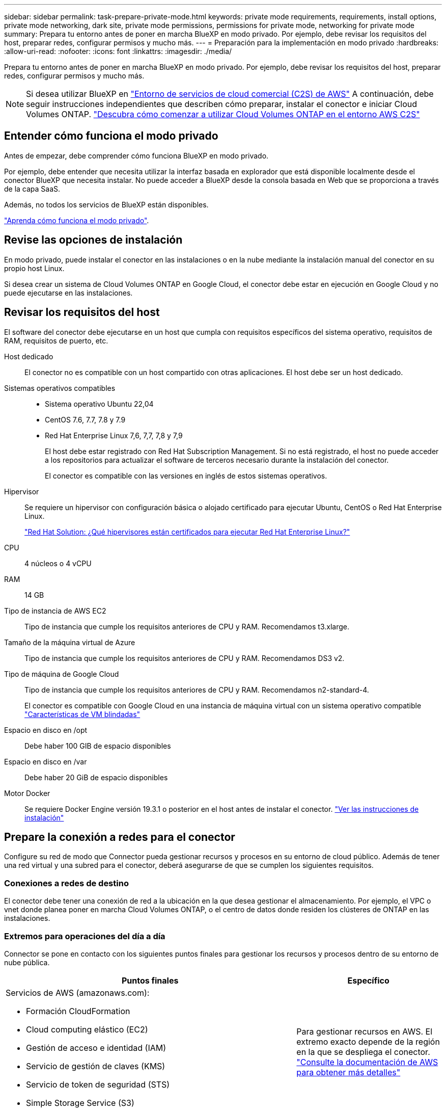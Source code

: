 ---
sidebar: sidebar 
permalink: task-prepare-private-mode.html 
keywords: private mode requirements, requirements, install options, private mode networking, dark site, private mode permissions, permissions for private mode, networking for private mode 
summary: Prepara tu entorno antes de poner en marcha BlueXP en modo privado. Por ejemplo, debe revisar los requisitos del host, preparar redes, configurar permisos y mucho más. 
---
= Preparación para la implementación en modo privado
:hardbreaks:
:allow-uri-read: 
:nofooter: 
:icons: font
:linkattrs: 
:imagesdir: ./media/


[role="lead"]
Prepara tu entorno antes de poner en marcha BlueXP en modo privado. Por ejemplo, debe revisar los requisitos del host, preparar redes, configurar permisos y mucho más.


NOTE: Si desea utilizar BlueXP en https://aws.amazon.com/federal/us-intelligence-community/["Entorno de servicios de cloud comercial (C2S) de AWS"^] A continuación, debe seguir instrucciones independientes que describen cómo preparar, instalar el conector e iniciar Cloud Volumes ONTAP. https://docs.netapp.com/us-en/bluexp-cloud-volumes-ontap/task-getting-started-aws-c2s.html["Descubra cómo comenzar a utilizar Cloud Volumes ONTAP en el entorno AWS C2S"^]



== Entender cómo funciona el modo privado

Antes de empezar, debe comprender cómo funciona BlueXP en modo privado.

Por ejemplo, debe entender que necesita utilizar la interfaz basada en explorador que está disponible localmente desde el conector BlueXP que necesita instalar. No puede acceder a BlueXP desde la consola basada en Web que se proporciona a través de la capa SaaS.

Además, no todos los servicios de BlueXP están disponibles.

link:concept-modes.html["Aprenda cómo funciona el modo privado"].



== Revise las opciones de instalación

En modo privado, puede instalar el conector en las instalaciones o en la nube mediante la instalación manual del conector en su propio host Linux.

Si desea crear un sistema de Cloud Volumes ONTAP en Google Cloud, el conector debe estar en ejecución en Google Cloud y no puede ejecutarse en las instalaciones.



== Revisar los requisitos del host

El software del conector debe ejecutarse en un host que cumpla con requisitos específicos del sistema operativo, requisitos de RAM, requisitos de puerto, etc.

Host dedicado:: El conector no es compatible con un host compartido con otras aplicaciones. El host debe ser un host dedicado.
Sistemas operativos compatibles::
+
--
* Sistema operativo Ubuntu 22,04
* CentOS 7.6, 7.7, 7.8 y 7.9
* Red Hat Enterprise Linux 7,6, 7,7, 7,8 y 7,9
+
El host debe estar registrado con Red Hat Subscription Management. Si no está registrado, el host no puede acceder a los repositorios para actualizar el software de terceros necesario durante la instalación del conector.

+
El conector es compatible con las versiones en inglés de estos sistemas operativos.



--
Hipervisor:: Se requiere un hipervisor con configuración básica o alojado certificado para ejecutar Ubuntu, CentOS o Red Hat Enterprise Linux.
+
--
https://access.redhat.com/certified-hypervisors["Red Hat Solution: ¿Qué hipervisores están certificados para ejecutar Red Hat Enterprise Linux?"^]

--
CPU:: 4 núcleos o 4 vCPU
RAM:: 14 GB
Tipo de instancia de AWS EC2:: Tipo de instancia que cumple los requisitos anteriores de CPU y RAM. Recomendamos t3.xlarge.
Tamaño de la máquina virtual de Azure:: Tipo de instancia que cumple los requisitos anteriores de CPU y RAM. Recomendamos DS3 v2.
Tipo de máquina de Google Cloud:: Tipo de instancia que cumple los requisitos anteriores de CPU y RAM. Recomendamos n2-standard-4.
+
--
El conector es compatible con Google Cloud en una instancia de máquina virtual con un sistema operativo compatible https://cloud.google.com/compute/shielded-vm/docs/shielded-vm["Características de VM blindadas"^]

--
Espacio en disco en /opt:: Debe haber 100 GIB de espacio disponibles
Espacio en disco en /var:: Debe haber 20 GiB de espacio disponibles
Motor Docker:: Se requiere Docker Engine versión 19.3.1 o posterior en el host antes de instalar el conector. https://docs.docker.com/engine/install/["Ver las instrucciones de instalación"^]




== Prepare la conexión a redes para el conector

Configure su red de modo que Connector pueda gestionar recursos y procesos en su entorno de cloud público. Además de tener una red virtual y una subred para el conector, deberá asegurarse de que se cumplen los siguientes requisitos.



=== Conexiones a redes de destino

El conector debe tener una conexión de red a la ubicación en la que desea gestionar el almacenamiento. Por ejemplo, el VPC o vnet donde planea poner en marcha Cloud Volumes ONTAP, o el centro de datos donde residen los clústeres de ONTAP en las instalaciones.



=== Extremos para operaciones del día a día

Connector se pone en contacto con los siguientes puntos finales para gestionar los recursos y procesos dentro de su entorno de nube pública.

[cols="2a,1a"]
|===
| Puntos finales | Específico 


 a| 
Servicios de AWS (amazonaws.com):

* Formación CloudFormation
* Cloud computing elástico (EC2)
* Gestión de acceso e identidad (IAM)
* Servicio de gestión de claves (KMS)
* Servicio de token de seguridad (STS)
* Simple Storage Service (S3)

 a| 
Para gestionar recursos en AWS. El extremo exacto depende de la región en la que se despliega el conector. https://docs.aws.amazon.com/general/latest/gr/rande.html["Consulte la documentación de AWS para obtener más detalles"^]



 a| 
\https://management.azure.com
\https://login.microsoftonline.com
\https://blob.core.windows.net
\https://core.windows.net
 a| 
Para gestionar recursos en regiones públicas de Azure.



 a| 
\https://management.azure.microsoft.scloud
\https://login.microsoftonline.microsoft.scloud
\https://blob.core.microsoft.scloud
\https://core.microsoft.scloud
 a| 
Para administrar recursos en la región de Azure IL6.



 a| 
\https://management.chinacloudapi.cn
\https://login.chinacloudapi.cn
\https://blob.core.chinacloudapi.cn
\https://core.chinacloudapi.cn
 a| 
Para gestionar recursos en regiones de Azure China.



 a| 
\https://www.googleapis.com/compute/v1/
\https://compute.googleapis.com/compute/v1
\https://cloudresourcemanager.googleapis.com/v1/projects
\https://www.googleapis.com/compute/beta
\https://storage.googleapis.com/storage/v1
\https://www.googleapis.com/storage/v1
\https://iam.googleapis.com/v1
\https://cloudkms.googleapis.com/v1
\https://www.googleapis.com/deploymentmanager/v2/projects
 a| 
Para gestionar recursos en Google Cloud.

|===


=== Servidor proxy

Si su organización requiere la implementación de un servidor proxy para todo el tráfico saliente de Internet, obtenga la siguiente información acerca del proxy HTTP o HTTPS:

* Dirección IP
* Credenciales
* Certificado HTTPS


Deberá proporcionar esta información durante la instalación.

Con el modo privado, la única vez que BlueXP envía tráfico saliente es al proveedor de cloud para crear un sistema Cloud Volumes ONTAP.



=== La dirección IP pública en Azure

Si desea utilizar una dirección IP pública con Connector VM en Azure, la dirección IP debe utilizar una SKU básica para garantizar que BlueXP utilice esta dirección IP pública.

image:screenshot-azure-sku.png["Captura de pantalla de la nueva dirección IP de creación en Azure que permite elegir Basic en el campo SKU."]

Si en su lugar utiliza una dirección IP de SKU estándar, BlueXP utiliza la dirección _private_ IP del conector, en lugar de la dirección IP pública. Si el equipo que está utilizando para acceder a la consola BlueXP no tiene acceso a esa dirección IP privada, las acciones de la consola BlueXP fallarán.

https://learn.microsoft.com/en-us/azure/virtual-network/ip-services/public-ip-addresses#sku["Documentación para Azure: SKU de IP pública"^]



=== Puertos

No hay tráfico entrante en el conector, a menos que lo inicie.

HTTP (80) y HTTPS (443) proporcionan acceso a la consola BlueXP. SSH (22) solo es necesario si necesita conectarse al host para solucionar problemas.



== Prepare los permisos de cloud

Si está considerando crear sistemas Cloud Volumes ONTAP, BlueXP requiere permisos de su proveedor de cloud. Debe configurar permisos en su proveedor de cloud y, a continuación, asociar dichos permisos a la instancia de conector después de instalarla.

Para ver los pasos requeridos, seleccione la opción de autenticación que desee usar para su proveedor de cloud.

Si va a instalar el conector en las instalaciones, debe proporcionar permisos con claves de acceso de AWS o un director de servicio de Azure. No se admiten las demás opciones.

[role="tabbed-block"]
====
.Rol IAM de AWS
--
Utilice un rol de IAM para proporcionar al conector permisos. Deberá asociar manualmente el rol a la instancia de EC2 del conector.

.Pasos
. Inicie sesión en la consola de AWS y desplácese al servicio IAM.
. Cree una política:
+
.. Haga clic en *Directivas > Crear directiva*.
.. Seleccione *JSON* y copie y pegue el contenido del link:reference-permissions-aws.html["Política de IAM para el conector"].
.. Finalice los pasos restantes para crear la directiva.


. Cree un rol IAM:
+
.. Haga clic en *roles > Crear rol*.
.. Seleccione *Servicio AWS > EC2*.
.. Agregue permisos asociando la directiva que acaba de crear.
.. Finalice los pasos restantes para crear la función.




.Resultado
Ahora tiene un rol de IAM para la instancia de Connector EC2.

--
.Clave de acceso de AWS
--
Configurar permisos y una clave de acceso para un usuario de IAM. Deberá proporcionar a BlueXP la clave de acceso de AWS después de instalar el conector y configurar BlueXP.

.Pasos
. Inicie sesión en la consola de AWS y desplácese al servicio IAM.
. Cree una política:
+
.. Haga clic en *Directivas > Crear directiva*.
.. Seleccione *JSON* y copie y pegue el contenido del link:reference-permissions-aws.html["Política de IAM para el conector"].
.. Finalice los pasos restantes para crear la directiva.
+
Dependiendo de los servicios de BlueXP que tenga previsto utilizar, puede que necesite crear una segunda política.

+
Para las regiones estándar, los permisos se distribuyen en dos directivas. Son necesarias dos políticas debido a un límite máximo de tamaño de carácter para las políticas gestionadas en AWS. link:reference-permissions-aws.html["Obtenga más información sobre las políticas de IAM para el conector"].



. Adjunte las políticas a un usuario de IAM.
+
** https://docs.aws.amazon.com/IAM/latest/UserGuide/id_roles_create.html["Documentación de AWS: Crear roles de IAM"^]
** https://docs.aws.amazon.com/IAM/latest/UserGuide/access_policies_manage-attach-detach.html["Documentación de AWS: Adición y eliminación de políticas de IAM"^]


. Asegúrese de que el usuario tiene una clave de acceso que puede agregar a BlueXP después de instalar el conector.


.Resultado
La cuenta ahora tiene los permisos necesarios.

--
.Rol de Azure
--
Cree un rol personalizado de Azure con los permisos necesarios. Asignará este rol al conector VM.

.Pasos
. Habilite una identidad administrada asignada por el sistema en la máquina virtual donde tenga pensado instalar el conector de modo que pueda proporcionar los permisos de Azure necesarios a través de una función personalizada.
+
https://learn.microsoft.com/en-us/azure/active-directory/managed-identities-azure-resources/qs-configure-portal-windows-vm["Documentación de Microsoft Azure: Configure las identidades gestionadas para los recursos de Azure en una máquina virtual mediante el portal de Azure"^]

. Copie el contenido de link:reference-permissions-azure.html["Permisos de función personalizada para el conector"] Y guárdelos en un archivo JSON.
. Modifique el archivo JSON agregando ID de suscripción de Azure al ámbito asignable.
+
Debes añadir el ID de cada suscripción de Azure que quieras utilizar con BlueXP.

+
*ejemplo*

+
[source, json]
----
"AssignableScopes": [
"/subscriptions/d333af45-0d07-4154-943d-c25fbzzzzzzz",
"/subscriptions/54b91999-b3e6-4599-908e-416e0zzzzzzz",
"/subscriptions/398e471c-3b42-4ae7-9b59-ce5bbzzzzzzz"
----
. Use el archivo JSON para crear una función personalizada en Azure.
+
En los pasos siguientes se describe cómo crear la función mediante Bash en Azure Cloud Shell.

+
.. Comenzar https://docs.microsoft.com/en-us/azure/cloud-shell/overview["Shell de cloud de Azure"^] Y seleccione el entorno Bash.
.. Cargue el archivo JSON.
+
image:screenshot_azure_shell_upload.png["Una captura de pantalla de Azure Cloud Shell donde puede elegir la opción para cargar un archivo."]

.. Use la interfaz de línea de comandos de Azure para crear el rol personalizado:
+
[source, azurecli]
----
az role definition create --role-definition Connector_Policy.json
----




.Resultado
Ahora debe tener una función personalizada denominada operador BlueXP que puede asignar a la máquina virtual Connector.

--
.Servicio principal de Azure
--
Crear y configurar un servicio principal en Azure Active Directory y obtener las credenciales de Azure que BlueXP necesita. Necesitará proporcionar estas credenciales a BlueXP después de instalar el conector y configurar BlueXP.

.Cree una aplicación de Azure Active Directory para el control de acceso basado en roles
. Asegúrese de tener permisos en Azure para crear una aplicación de Active Directory y para asignar la aplicación a un rol.
+
Para obtener más información, consulte https://docs.microsoft.com/en-us/azure/active-directory/develop/howto-create-service-principal-portal#required-permissions/["Documentación de Microsoft Azure: Permisos necesarios"^]

. Desde el portal de Azure, abra el servicio *Azure Active Directory*.
+
image:screenshot_azure_ad.gif["Muestra el servicio de Active Directory en Microsoft Azure."]

. En el menú, haga clic en *App registrs*.
. Haga clic en *Nuevo registro*.
. Especificar detalles acerca de la aplicación:
+
** *Nombre*: Introduzca un nombre para la aplicación.
** *Tipo de cuenta*: Seleccione un tipo de cuenta (cualquiera funcionará con BlueXP).
** *Redirigir URI*: Puede dejar este campo en blanco.


. Haga clic en *Registrar*.
+
Ha creado la aplicación AD y el director de servicio.



.Asigne la aplicación a una función
. Crear un rol personalizado:
+
.. Copie el contenido de link:reference-permissions-azure.html["Permisos de función personalizada para el conector"] Y guárdelos en un archivo JSON.
.. Modifique el archivo JSON agregando ID de suscripción de Azure al ámbito asignable.
+
Debe añadir el ID para cada suscripción de Azure desde la cual los usuarios crearán sistemas Cloud Volumes ONTAP.

+
*ejemplo*

+
[source, json]
----
"AssignableScopes": [
"/subscriptions/d333af45-0d07-4154-943d-c25fbzzzzzzz",
"/subscriptions/54b91999-b3e6-4599-908e-416e0zzzzzzz",
"/subscriptions/398e471c-3b42-4ae7-9b59-ce5bbzzzzzzz"
----
.. Use el archivo JSON para crear una función personalizada en Azure.
+
En los pasos siguientes se describe cómo crear la función mediante Bash en Azure Cloud Shell.

+
*** Comenzar https://docs.microsoft.com/en-us/azure/cloud-shell/overview["Shell de cloud de Azure"^] Y seleccione el entorno Bash.
*** Cargue el archivo JSON.
+
image:screenshot_azure_shell_upload.png["Una captura de pantalla de Azure Cloud Shell donde puede elegir la opción para cargar un archivo."]

*** Use la interfaz de línea de comandos de Azure para crear el rol personalizado:
+
[source, azurecli]
----
az role definition create --role-definition Connector_Policy.json
----
+
Ahora debe tener una función personalizada denominada operador BlueXP que puede asignar a la máquina virtual Connector.





. Asigne la aplicación al rol:
+
.. En el portal de Azure, abra el servicio *Suscripciones*.
.. Seleccione la suscripción.
.. Haga clic en *Control de acceso (IAM) > Agregar > Agregar asignación de funciones*.
.. En la ficha *rol*, seleccione el rol *operador BlueXP* y haga clic en *Siguiente*.
.. En la ficha *Miembros*, realice los siguientes pasos:
+
*** Mantener seleccionado *Usuario, grupo o principal de servicio*.
*** Haga clic en *Seleccionar miembros*.
+
image:screenshot-azure-service-principal-role.png["Captura de pantalla del portal de Azure que muestra la ficha Miembros al agregar una función a una aplicación."]

*** Busque el nombre de la aplicación.
+
Veamos un ejemplo:

+
image:screenshot_azure_service_principal_role.png["Una captura de pantalla del portal de Azure que muestra el formulario de asignación de funciones Add en el portal de Azure."]

*** Seleccione la aplicación y haga clic en *Seleccionar*.
*** Haga clic en *Siguiente*.


.. Haga clic en *revisar + asignar*.
+
El principal de servicio ahora tiene los permisos de Azure necesarios para implementar el conector.

+
Si desea implementar Cloud Volumes ONTAP desde varias suscripciones a Azure, debe enlazar el principal del servicio con cada una de ellas. BlueXP le permite seleccionar la suscripción que desea utilizar al implementar Cloud Volumes ONTAP.





.Añada permisos de API de administración de servicios de Windows Azure
. En el servicio *Azure Active Directory*, haga clic en *App registrs* y seleccione la aplicación.
. Haga clic en *permisos de API > Agregar un permiso*.
. En *API de Microsoft*, seleccione *Administración de servicios Azure*.
+
image:screenshot_azure_service_mgmt_apis.gif["Una captura de pantalla del portal de Azure que muestra los permisos de la API de Azure Service Management."]

. Haga clic en *Access Azure Service Management como usuarios de la organización* y, a continuación, haga clic en *Agregar permisos*.
+
image:screenshot_azure_service_mgmt_apis_add.gif["Una captura de pantalla del portal de Azure que muestra la adición de las API de gestión de servicios de Azure."]



.Obtenga el ID de aplicación y el ID de directorio de la aplicación
. En el servicio *Azure Active Directory*, haga clic en *App registrs* y seleccione la aplicación.
. Copie el *ID de aplicación (cliente)* y el *ID de directorio (inquilino)*.
+
image:screenshot_azure_app_ids.gif["Captura de pantalla que muestra el ID de la aplicación (cliente) y el ID del directorio (inquilino) de una aplicación en Azure Active Directory."]

+
Al agregar la cuenta de Azure a BlueXP, debe proporcionar el ID de la aplicación (cliente) y el ID de directorio (inquilino) para la aplicación. BlueXP utiliza los identificadores para iniciar sesión mediante programación.



.Cree un secreto de cliente
. Abra el servicio *Azure Active Directory*.
. Haga clic en *App registres* y seleccione su aplicación.
. Haga clic en *certificados y secretos > Nuevo secreto de cliente*.
. Proporcione una descripción del secreto y una duración.
. Haga clic en *Agregar*.
. Copie el valor del secreto de cliente.
+
image:screenshot_azure_client_secret.gif["Una captura de pantalla del portal de Azure que muestra un secreto de cliente para el director de servicio de Azure AD."]

+
Ahora tiene un secreto de cliente que BlueXP puede utilizarlo para autenticar con Azure AD.



.Resultado
Su principal de servicio ahora está configurado y debe haber copiado el ID de aplicación (cliente), el ID de directorio (arrendatario) y el valor del secreto de cliente. Necesita introducir esta información en BlueXP cuando agrega una cuenta de Azure.

--
.Cuenta de servicio de Google Cloud
--
Cree una función y aplíquela a una cuenta de servicio que utilizará para la instancia de Connector VM.

.Pasos
. Cree un rol personalizado en Google Cloud:
+
.. Cree un archivo YAML que incluya los permisos definidos en link:reference-permissions-gcp.html["Política de conectores para Google Cloud"].
.. Desde Google Cloud, active Cloud Shell.
.. Cargue el archivo YAML que incluye los permisos necesarios para el conector.
.. Cree un rol personalizado mediante `gcloud iam roles create` comando.
+
En el ejemplo siguiente se crea una función denominada "conector" en el nivel de proyecto:

+
[source, gcloud]
----
gcloud iam roles create connector --project=myproject --file=connector.yaml
----
+
https://cloud.google.com/iam/docs/creating-custom-roles#iam-custom-roles-create-gcloud["Documentos de Google Cloud: Creación y gestión de roles personalizados"^]



. Cree una cuenta de servicio en Google Cloud:
+
.. En el servicio IAM & Admin, haga clic en *Cuentas de servicio > Crear cuenta de servicio*.
.. Introduzca los detalles de la cuenta de servicio y haga clic en *Crear y continuar*.
.. Seleccione la función que acaba de crear.
.. Finalice los pasos restantes para crear la función.
+
https://cloud.google.com/iam/docs/creating-managing-service-accounts#creating_a_service_account["Documentos de Google Cloud: Crear una cuenta de servicio"^]





.Resultado
Ahora tiene una cuenta de servicio que puede asignar a la instancia de Connector VM.

--
====


== Habilite las API de Google Cloud

Se necesitan varias API para poner en marcha Cloud Volumes ONTAP en Google Cloud.

.Paso
. https://cloud.google.com/apis/docs/getting-started#enabling_apis["Habilite las siguientes API de Google Cloud en su proyecto"^]
+
** API de Cloud Deployment Manager V2
** API de registro en la nube
** API de Cloud Resource Manager
** API del motor de computación
** API de gestión de acceso e identidad (IAM)
** API del servicio de gestión de claves de cloud (KMS)
+
(Solo es obligatorio si piensas utilizar el backup y la recuperación de datos de BlueXP con claves de cifrado gestionadas por el cliente (CMEK))





